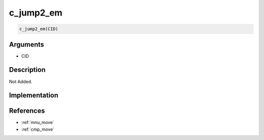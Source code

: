 c_jump2_em
========================

.. code-block:: text

	c_jump2_em(CID)


Arguments
------------

* CID

Description
-------------

Not Added.

Implementation
-------------


References
-------------
* :ref:`mnu_move`
* :ref:`cmp_move`

